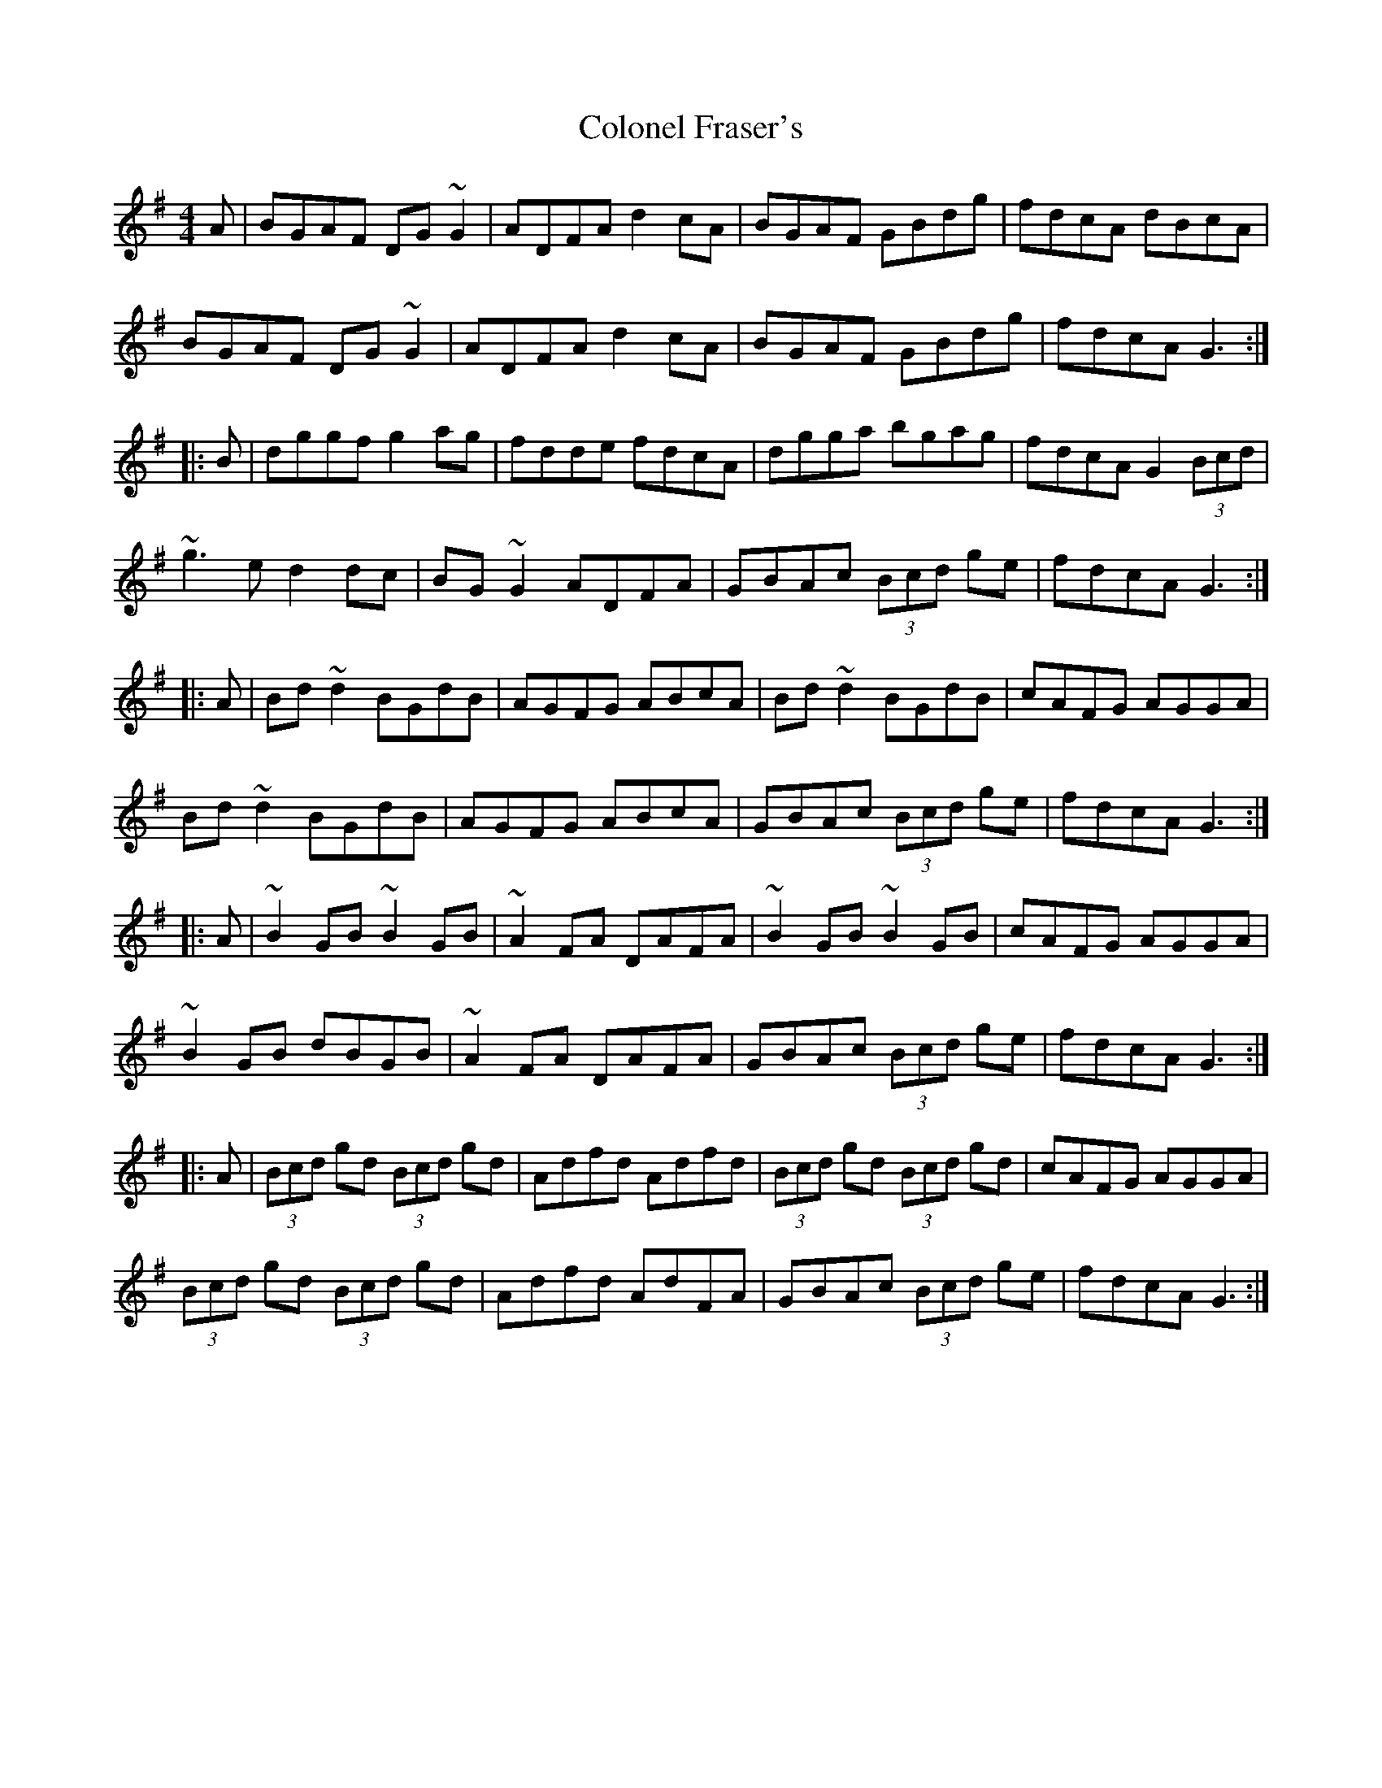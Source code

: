 X: 2
T: Colonel Fraser's
Z: Dr. Dow
S: https://thesession.org/tunes/1209#setting14501
R: reel
M: 4/4
L: 1/8
K: Gmaj
A|BGAF DG~G2|ADFA d2cA|BGAF GBdg|fdcA dBcA|BGAF DG~G2|ADFA d2cA|BGAF GBdg|fdcA G3:||:B|dggf g2ag|fdde fdcA|dgga bgag|fdcA G2 (3Bcd|~g3e d2dc|BG~G2 ADFA|GBAc (3Bcd ge|fdcA G3:||:A|Bd~d2 BGdB|AGFG ABcA|Bd~d2 BGdB|cAFG AGGA|Bd~d2 BGdB|AGFG ABcA|GBAc (3Bcd ge|fdcA G3:||:A|~B2GB ~B2GB|~A2FA DAFA|~B2GB ~B2GB|cAFG AGGA|~B2GB dBGB|~A2FA DAFA|GBAc (3Bcd ge|fdcA G3:||:A|(3Bcd gd (3Bcd gd|Adfd Adfd|(3Bcd gd (3Bcd gd|cAFG AGGA|(3Bcd gd (3Bcd gd|Adfd AdFA|GBAc (3Bcd ge|fdcA G3:|
